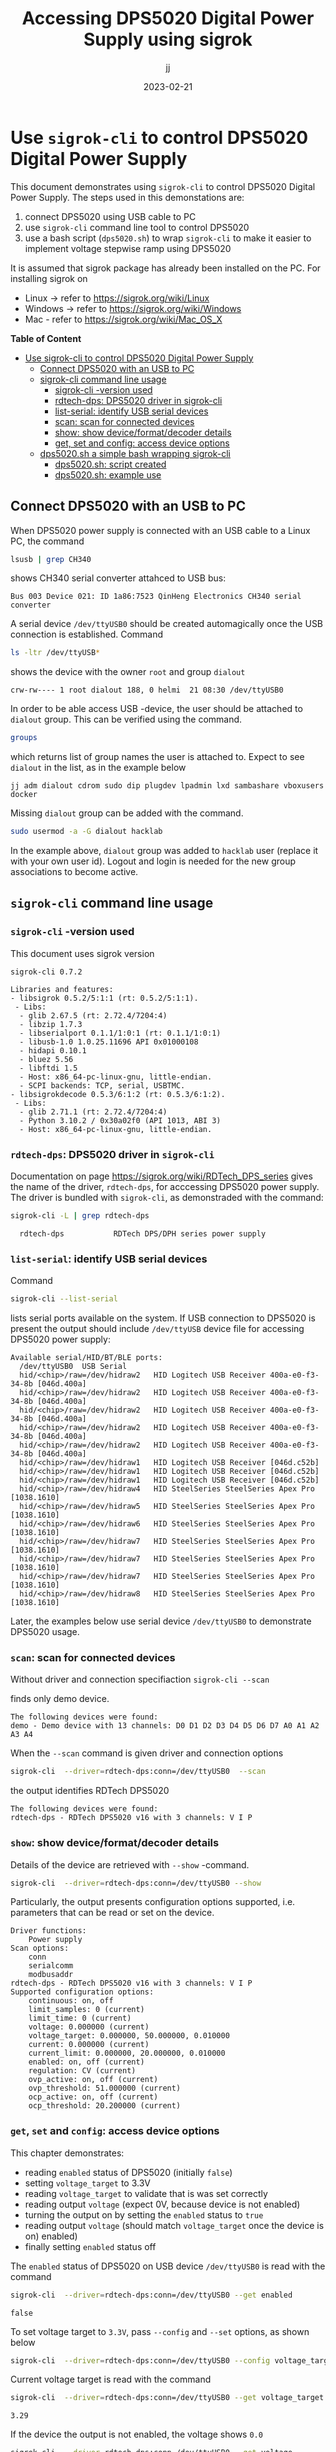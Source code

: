 #+TITLE: Accessing DPS5020 Digital Power Supply using sigrok
#+DATE: 2023-02-21
#+author: jj
#+LATEX: \setlength{\parindent}{0pt}
#+latex_compiler: pdflatex
#+options: ':nil *:t -:t ::t <:t H:3 \n:nil ^:t arch:headline
#+creator: Emacs 27.1 (Org mode 9.3)


* Use ~sigrok-cli~ to control DPS5020 Digital Power Supply
:PROPERTIES:
:TOC:   :include all     :depth 2 
:END:

This document demonstrates using ~sigrok-cli~ to control DPS5020
Digital Power Supply. The steps used in this demonstations are:
1) connect DPS5020 using USB cable to PC
2) use ~sigrok-cli~ command line tool to control DPS5020
3) use a bash script (~dps5020.sh~) to wrap ~sigrok-cli~ to make it
   easier to implement voltage stepwise ramp using DPS5020


It is assumed that sigrok package has already been installed on the
PC. For installing sigrok on 

- Linux -> refer to https://sigrok.org/wiki/Linux
- Windows -> refer to https://sigrok.org/wiki/Windows
- Mac - refer to https://sigrok.org/wiki/Mac_OS_X



*Table of Content*
:CONTENTS:
- [[#use-sigrok-cli-to-control-dps5020-digital-power-supply][Use sigrok-cli to control DPS5020 Digital Power Supply]]
  - [[#connect-dps5020-with-an-usb-to-pc][Connect DPS5020 with an USB to PC]]
  - [[#sigrok-cli-command-line-usage][sigrok-cli command line usage]]
    - [[#sigrok-cli--version-used][sigrok-cli -version used]]
    - [[#rdtech-dps-dps5020-driver-in-sigrok-cli][rdtech-dps: DPS5020 driver in sigrok-cli]]
    - [[#list-serial-identify-usb-serial-devices][list-serial: identify USB serial devices]]
    - [[#scan-scan-for-connected-devices][scan: scan for connected devices]]
    - [[#show--show-deviceformatdecoder-details][show:  show device/format/decoder details]]
    - [[#get-set-and-config-access-device-options][get, set and config: access device options]]
  - [[#dps5020sh-a-simple-bash-wrapping-sigrok-cli][dps5020.sh a simple bash wrapping sigrok-cli]]
    - [[#dps5020sh-script-created][dps5020.sh: script created]]
    - [[#dps5020sh-example-use][dps5020.sh: example use]]
:END:


** Connect DPS5020 with an USB to PC

When DPS5020 power supply is connected with an USB cable to a Linux
PC, the command
#+name: lsusb
#+BEGIN_SRC bash :eval no-export :results output :exports both
lsusb | grep CH340
#+END_SRC

shows CH340 serial converter attahced to USB bus:

#+RESULTS: lsusb
: Bus 003 Device 021: ID 1a86:7523 QinHeng Electronics CH340 serial converter


A serial device ~/dev/ttyUSB0~ should be created automagically once
the USB connection is established. Command
#+name: dev-usb
#+BEGIN_SRC bash :eval no-export :results output :exports both
ls -ltr /dev/ttyUSB*
#+END_SRC

shows the device with the owner ~root~ and group ~dialout~

#+RESULTS: dev-usb
: crw-rw---- 1 root dialout 188, 0 helmi  21 08:30 /dev/ttyUSB0

In order to be able access USB -device, the user should be attached to
~dialout~ group. This can be verified 
using the command. 

#+name: groups
#+BEGIN_SRC bash :eval no-export :results output :exports both
groups
#+END_SRC

which returns list of group names the user is attached to.  Expect to
see ~dialout~ in the list, as in the example below

#+RESULTS: groups
: jj adm dialout cdrom sudo dip plugdev lpadmin lxd sambashare vboxusers docker

 
Missing ~dialout~ group can be added with the command. 
#+BEGIN_SRC bash :eval no-export :results output  :dir /sudo::
sudo usermod -a -G dialout hacklab
#+END_SRC

#+RESULTS:

In the example above, ~dialout~ group was added to ~hacklab~ user
(replace it with your own user id).  Logout and login is needed for
the new group associations to become active.

** ~sigrok-cli~ command line usage
*** ~sigrok-cli~ -version used
This document uses sigrok version 
#+BEGIN_SRC bash :eval no-export :results output :exports results
sigrok-cli --version
#+END_SRC

#+RESULTS:
#+begin_example
sigrok-cli 0.7.2

Libraries and features:
- libsigrok 0.5.2/5:1:1 (rt: 0.5.2/5:1:1).
 - Libs:
  - glib 2.67.5 (rt: 2.72.4/7204:4)
  - libzip 1.7.3
  - libserialport 0.1.1/1:0:1 (rt: 0.1.1/1:0:1)
  - libusb-1.0 1.0.25.11696 API 0x01000108
  - hidapi 0.10.1
  - bluez 5.56
  - libftdi 1.5
  - Host: x86_64-pc-linux-gnu, little-endian.
  - SCPI backends: TCP, serial, USBTMC.
- libsigrokdecode 0.5.3/6:1:2 (rt: 0.5.3/6:1:2).
 - Libs:
  - glib 2.71.1 (rt: 2.72.4/7204:4)
  - Python 3.10.2 / 0x30a02f0 (API 1013, ABI 3)
  - Host: x86_64-pc-linux-gnu, little-endian.
#+end_example

*** ~rdtech-dps~: DPS5020 driver in ~sigrok-cli~

Documentation on page https://sigrok.org/wiki/RDTech_DPS_series gives
the name of the driver, ~rdtech-dps~, for acccessing DPS5020 power
supply. The driver is bundled with ~sigrok-cli~, as demonstraded with
the command:

#+BEGIN_SRC bash :eval no-export :results output :exports both
sigrok-cli -L | grep rdtech-dps
#+END_SRC

#+RESULTS:
:   rdtech-dps           RDTech DPS/DPH series power supply

*** ~list-serial~: identify USB serial devices

Command
#+name: list-serial
#+BEGIN_SRC bash :eval no-export :results output :exports both
sigrok-cli --list-serial
#+END_SRC

lists serial ports available on the system. If USB connection to
DPS5020 is present the output should include ~/dev/ttyUSB~ device file
for accessing DPS5020 power supply:
#+RESULTS: list-serial
#+begin_example
Available serial/HID/BT/BLE ports:
  /dev/ttyUSB0	USB Serial
  hid/<chip>/raw=/dev/hidraw2	HID Logitech USB Receiver 400a-e0-f3-34-8b [046d.400a]
  hid/<chip>/raw=/dev/hidraw2	HID Logitech USB Receiver 400a-e0-f3-34-8b [046d.400a]
  hid/<chip>/raw=/dev/hidraw2	HID Logitech USB Receiver 400a-e0-f3-34-8b [046d.400a]
  hid/<chip>/raw=/dev/hidraw2	HID Logitech USB Receiver 400a-e0-f3-34-8b [046d.400a]
  hid/<chip>/raw=/dev/hidraw2	HID Logitech USB Receiver 400a-e0-f3-34-8b [046d.400a]
  hid/<chip>/raw=/dev/hidraw1	HID Logitech USB Receiver [046d.c52b]
  hid/<chip>/raw=/dev/hidraw1	HID Logitech USB Receiver [046d.c52b]
  hid/<chip>/raw=/dev/hidraw1	HID Logitech USB Receiver [046d.c52b]
  hid/<chip>/raw=/dev/hidraw4	HID SteelSeries SteelSeries Apex Pro [1038.1610]
  hid/<chip>/raw=/dev/hidraw5	HID SteelSeries SteelSeries Apex Pro [1038.1610]
  hid/<chip>/raw=/dev/hidraw6	HID SteelSeries SteelSeries Apex Pro [1038.1610]
  hid/<chip>/raw=/dev/hidraw7	HID SteelSeries SteelSeries Apex Pro [1038.1610]
  hid/<chip>/raw=/dev/hidraw7	HID SteelSeries SteelSeries Apex Pro [1038.1610]
  hid/<chip>/raw=/dev/hidraw7	HID SteelSeries SteelSeries Apex Pro [1038.1610]
  hid/<chip>/raw=/dev/hidraw8	HID SteelSeries SteelSeries Apex Pro [1038.1610]
#+end_example

Later, the examples below use serial device ~/dev/ttyUSB0~ to
demonstrate DPS5020 usage.

*** ~scan~: scan for connected devices

Without driver and connection specifiaction ~sigrok-cli --scan~
#+name: scan
#+BEGIN_SRC bash :eval no-export :results output :exports results
sigrok-cli  --scan
#+END_SRC

finds only demo device.
#+RESULTS: scan
: The following devices were found:
: demo - Demo device with 13 channels: D0 D1 D2 D3 D4 D5 D6 D7 A0 A1 A2 A3 A4


When the ~--scan~ command is given driver and connection options

#+name: scan-with-driver
#+BEGIN_SRC bash :eval no-export :results output :exports both
sigrok-cli  --driver=rdtech-dps:conn=/dev/ttyUSB0  --scan
#+END_SRC

the output identifies RDTech DPS5020

#+RESULTS: scan-with-driver
: The following devices were found:
: rdtech-dps - RDTech DPS5020 v16 with 3 channels: V I P

*** ~show~:  show device/format/decoder details

 Details of the device are retrieved with ~--show~
 -command. 

 #+name: query-status
 #+BEGIN_SRC bash :eval no-export :results output :exports both
 sigrok-cli  --driver=rdtech-dps:conn=/dev/ttyUSB0 --show
 #+END_SRC

Particularly, the output presents configuration options
supported, i.e. parameters that can be read or set on the device.

 #+RESULTS: query-status
 #+begin_example
 Driver functions:
     Power supply
 Scan options:
     conn
     serialcomm
     modbusaddr
 rdtech-dps - RDTech DPS5020 v16 with 3 channels: V I P
 Supported configuration options:
     continuous: on, off
     limit_samples: 0 (current)
     limit_time: 0 (current)
     voltage: 0.000000 (current)
     voltage_target: 0.000000, 50.000000, 0.010000
     current: 0.000000 (current)
     current_limit: 0.000000, 20.000000, 0.010000
     enabled: on, off (current)
     regulation: CV (current)
     ovp_active: on, off (current)
     ovp_threshold: 51.000000 (current)
     ocp_active: on, off (current)
     ocp_threshold: 20.200000 (current)
 #+end_example

*** ~get~, ~set~ and ~config~: access device options
    
 This chapter demonstrates:
 - reading ~enabled~ status of DPS5020 (initially ~false~)
 - setting ~voltage_target~ to 3.3V
 - reading ~voltage_target~ to validate that is was set correctly
 - reading output ~voltage~ (expect 0V, because device is not enabled)
 - turning the output on by setting the ~enabled~ status to ~true~
 - reading output ~voltage~ (should match ~voltage_target~ once the device is on)
   enabled)
 - finally setting ~enabled~ status off

 The ~enabled~ status of DPS5020 on USB device ~/dev/ttyUSB0~ is read
 with the command
 #+name: get-enabled
 #+BEGIN_SRC bash :eval no-export :results output :exports both 
 sigrok-cli  --driver=rdtech-dps:conn=/dev/ttyUSB0 --get enabled
 #+END_SRC

 #+RESULTS: get-enabled
 : false

 To set voltage target to ~3.3V~, pass ~--config~ and ~--set~ options,
 as shown below
 #+BEGIN_SRC bash :eval no-export :results output :exports both
 sigrok-cli  --driver=rdtech-dps:conn=/dev/ttyUSB0 --config voltage_target=3.3V --set
 #+END_SRC

 #+RESULTS:

 Current voltage target is read with the command
 #+BEGIN_SRC bash :eval no-export :results output :exports both
 sigrok-cli  --driver=rdtech-dps:conn=/dev/ttyUSB0 --get voltage_target
 #+END_SRC

 #+RESULTS:
 : 3.29

 If the device the output is not enabled, the voltage shows ~0.0~
 #+BEGIN_SRC bash :eval no-export :results output :exports both
 sigrok-cli  --driver=rdtech-dps:conn=/dev/ttyUSB0 --get voltage
 #+END_SRC

 #+RESULTS:
 : 0.0

 After turning the device on,  
 #+BEGIN_SRC bash :eval no-export :results output :exports both 
 sigrok-cli  --driver=rdtech-dps:conn=/dev/ttyUSB0 --config enabled=on --set
 #+END_SRC

 #+RESULTS:

 the enable status is ~true~
 #+BEGIN_SRC bash :eval no-export :results output :exports both 
 sigrok-cli  --driver=rdtech-dps:conn=/dev/ttyUSB0 --get enabled
 #+END_SRC


 #+RESULTS:
 : true

 and the output voltage corresponds the target_voltage set above
 #+BEGIN_SRC bash :eval no-export :results output
 sigrok-cli  --driver=rdtech-dps:conn=/dev/ttyUSB0 --get voltage
 #+END_SRC

 #+RESULTS:
 : 3.2799999999999998

 Finally, the device is turned off
 #+BEGIN_SRC bash :eval no-export :results output :exports both 
 sigrok-cli  --driver=rdtech-dps:conn=/dev/ttyUSB0 --config enabled=false --set
 #+END_SRC

 #+RESULTS:

** ~dps5020.sh~ a simple bash wrapping ~sigrok-cli~
*** ~dps5020.sh~: script created

A simple script for controlling DSP5020:
- configuring serial device where DPS is attached to (default /dev/ttyUSB0)
- turning DPS on/off
- setting target voltage
- waiting for given time (to create /stepwise/ ramp)

Save the following code into a file ~dps5020.sh~ in a PATH-directory,
and make it executable

#+BEGIN_SRC bash :eval no :results output :tangle ~/bin/dps5020.sh :shebang "#!/bin/bash"
  # Tangled from sigrogk-tst-dps5020.org - changes will be overridden

  # A simple script to allow:
  # - configuring serial device where DPS is attached to (default /dev/ttyUSB0) 
  # - turning DPS on/off
  # - setting target voltage
  # - wait for given time


  # exit on error or undefined variable
  set -e
  set -u 

  TTY=/dev/ttyUSB0
  TS_FORMAT="+%Y%m%d-%T"

  usage() {
     echo $0 usage:
     echo 
     echo $0 'option* cmd*'
     echo
     echo "where 'option' one one"
     echo "- tty  <dev>      : use device <dev> instead of default device /dev/ttyUSB0"
     echo
     echo "and 'cmd' one one"
     echo "- sleep <secs>    : delay of secs <secs> seconds"
     echo "- on              : turn DPS on"
     echo "- off             : turn DPS off"
     echo "- voltage <volt>  : set DPS voltage target to <volt>"
   
     exit 1
  }

  if [ "$#" -lt 1 ]; then usage; fi

  # ------------------------------------------------------------------
  # Parse options
  while :; do

      case "$1" in
	  -sh_trace)
	      shift; set -x;
	      ;;

	  -\?|--help)
	      usage
	      ;;

	  -tty)
	      shift; TTY=$1; shift
	      ;;

	  ,*) # not an option - start processing cmds
	      break
	      ;;
      esac
  done

  # ------------------------------------------------------------------
  # Parse cmd

  while :; do
      # Done?
      if [ "$#" -lt 1 ]; then break; fi

      case "$1" in
	  on)
	      shift; 
	      echo $(date +$TS_FORMAT)  - on
	      sigrok-cli  --driver=rdtech-dps:conn=$TTY --config enabled=on --set
	      ;;

	  off)
	      shift; 
	      echo $(date +$TS_FORMAT)  - off
	      sigrok-cli  --driver=rdtech-dps:conn=$TTY --config enabled=off --set
	      ;;

	  sleep)
	      shift; 
	      TIME=$1; shift
	      echo $(date +$TS_FORMAT)  - enter sleep
	      sleep $TIME
	      echo $(date +$TS_FORMAT)  - exit sleep
	      ;;

	  voltage)
	      shift; 
	      V=$1; shift
	      echo $(date +$TS_FORMAT)  - set target voltage $V
	      sigrok-cli  --driver=rdtech-dps:conn=/dev/ttyUSB0 --config voltage_target=$V --set
	      ;;

	  ,*)  # error
	      echo "Unknown command '$1'"
	      echo
	      usage
	      ;;
      esac
  done

  exit 0

#+END_SRC

*** ~dps5020.sh~: example use  

Example of using the script ~dps5020.sh~ to stepwise ramp voltage from 0 to 1V
(5 secs) to 2.5V (5 secs). After the ramp the device is turned off.

#+BEGIN_SRC bash :eval no-export :results output :exports both
dps5020.sh off voltage 0 on voltage 1 sleep 5 voltage 2.5 sleep 5  off 
#+END_SRC

#+RESULTS:
#+begin_example
+20230221-12:21:13 - off
+20230221-12:21:14 - set target voltage 0
+20230221-12:21:16 - on
+20230221-12:21:18 - set target voltage 1
+20230221-12:21:20 - enter sleep
+20230221-12:21:25 - exit sleep
+20230221-12:21:25 - set target voltage 2.5
+20230221-12:21:27 - enter sleep
+20230221-12:21:32 - exit sleep
+20230221-12:21:32 - off
#+end_example


* Fin                                                              :noexport:




   #+RESULTS:

   # Local Variables:
   # org-indent-mode: -1
   # time-stamp-line-limit: 10
   # time-stamp-start: "DATE:"
   # time-stamp-format: " %:y-%02m-%02d"
   # time-stamp-time-zone: nil
   # time-stamp-end: "$"
   # eval: (add-hook 'before-save-hook 'time-stamp)
   # org-confirm-babel-evaluate: nil
   # End:

   # Muuta
   # org-cdlatex-mode: t
   # eval: (cdlatex-mode)

   # Local ebib:
   # org-ref-default-bibliography: "./sigrok-tst-dsp5020.bib"
   # org-ref-bibliography-notes: "./sigrok-tst-dsp5020-notes.org"
   # org-ref-pdf-directory: "./pdf/"
   # org-ref-notes-directory: "."
   # bibtex-completion-notes-path: "./sigrok-tst-dsp5020-notes.org"
   # ebib-preload-bib-files: ("./sigrok-tst-dsp5020.bib")
   # ebib-notes-file: ("./sigrok-tst-dsp5020-notes.org")
   # reftex-default-bibliography: ("./sigrok-tst-dsp5020.bib")


